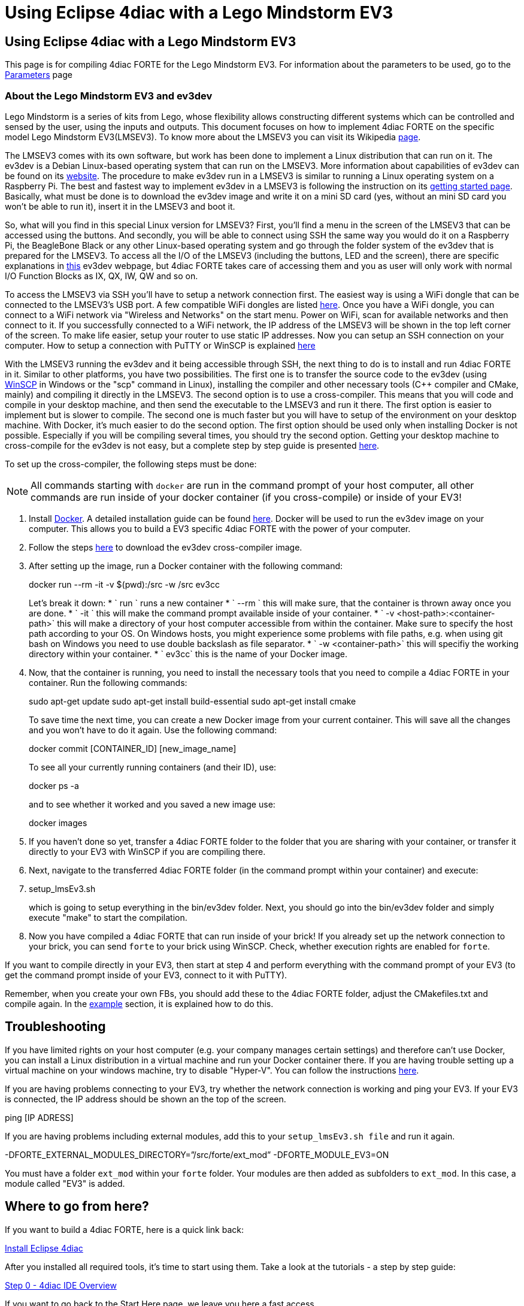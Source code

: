 = Using Eclipse 4diac with a Lego Mindstorm EV3
:lang: en

[[topOfPage]]
== Using Eclipse 4diac with a Lego Mindstorm EV3

This page is for compiling 4diac FORTE for the Lego Mindstorm EV3. For
information about the parameters to be used, go to the
link:../../html/parameters/parameters.html#ev3[Parameters] page

[[ev3_introduction]]
=== About the Lego Mindstorm EV3 and ev3dev

Lego Mindstorm is a series of kits from Lego, whose flexibility allows
constructing different systems which can be controlled and sensed by the
user, using the inputs and outputs. This document focuses on how to
implement 4diac FORTE on the specific model Lego Mindstorm EV3(LMSEV3).
To know more about the LMSEV3 you can visit its Wikipedia
https://en.wikipedia.org/wiki/Lego_Mindstorms_EV3[page].

The LMSEV3 comes with its own software, but work has been done to
implement a Linux distribution that can run on it. The ev3dev is a
Debian Linux-based operating system that can run on the LMSEV3. More
information about capabilities of ev3dev can be found on its
http://www.ev3dev.org/[website]. The procedure to make ev3dev run in a
LMSEV3 is similar to running a Linux operating system on a Raspberry Pi.
The best and fastest way to implement ev3dev in a LMSEV3 is following
the instruction on its
http://www.ev3dev.org/docs/getting-started/[getting started page].
Basically, what must be done is to download the ev3dev image and write
it on a mini SD card (yes, without an mini SD card you won't be able to
run it), insert it in the LMSEV3 and boot it.

So, what will you find in this special Linux version for LMSEV3? First,
you'll find a menu in the screen of the LMSEV3 that can be accessed
using the buttons. And secondly, you will be able to connect using SSH
the same way you would do it on a Raspberry Pi, the BeagleBone Black or
any other Linux-based operating system and go through the folder system
of the ev3dev that is prepared for the LMSEV3. To access all the I/O of
the LMSEV3 (including the buttons, LED and the screen), there are
specific explanations in http://www.ev3dev.org/docs/tutorials/[this]
ev3dev webpage, but 4diac FORTE takes care of accessing them and you as
user will only work with normal I/O Function Blocks as IX, QX, IW, QW
and so on.

To access the LMSEV3 via SSH you'll have to setup a network connection
first. The easiest way is using a WiFi dongle that can be connected to
the LMSEV3's USB port. A few compatible WiFi dongles are listed
https://www.ev3dev.org/docs/networking/[here]. Once you have a WiFi
dongle, you can connect to a WiFi network via "Wireless and Networks" on
the start menu. Power on WiFi, scan for available networks and then
connect to it. If you successfully connected to a WiFi network, the IP
address of the LMSEV3 will be shown in the top left corner of the
screen. To make life easier, setup your router to use static IP
addresses. Now you can setup an SSH connection on your computer. How to
setup a connection with PuTTY or WinSCP is explained
https://www.ev3dev.org/docs/tutorials/connecting-to-ev3dev-with-ssh/[here]

With the LMSEV3 running the ev3dev and it being accessible through SSH,
the next thing to do is to install and run 4diac FORTE in it. Similar to
other platforms, you have two possibilities. The first one is to
transfer the source code to the ev3dev (using
https://winscp.net/eng/download.php[WinSCP] in Windows or the "scp"
command in Linux), installing the compiler and other necessary tools
(C++ compiler and CMake, mainly) and compiling it directly in the
LMSEV3. The second option is to use a cross-compiler. This means that
you will code and compile in your desktop machine, and then send the
executable to the LMSEV3 and run it there. The first option is easier to
implement but is slower to compile. The second one is much faster but
you will have to setup of the environment on your desktop machine. With
Docker, it's much easier to do the second option. The first option
should be used only when installing Docker is not possible. Especially
if you will be compiling several times, you should try the second
option. Getting your desktop machine to cross-compile for the ev3dev is
not easy, but a complete step by step guide is presented
https://www.ev3dev.org/docs/tutorials/using-docker-to-cross-compile/[here].

To set up the cross-compiler, the following steps must be done:

NOTE: All commands starting with `docker` are run in the command
prompt of your host computer, all other commands are run inside of your
docker container (if you cross-compile) or inside of your EV3!

. Install https://www.docker.com/[Docker]. A detailed installation guide
can be found https://docs.docker.com/engine/install/[here]. Docker will
be used to run the ev3dev image on your computer. This allows you to
build a EV3 specific 4diac FORTE with the power of your computer.
. Follow the steps
https://www.ev3dev.org/docs/tutorials/using-docker-to-cross-compile/[here]
to download the ev3dev cross-compiler image.
. After setting up the image, run a Docker container with the following
command:
+
docker run --rm -it -v $(pwd):/src -w /src ev3cc
+
Let's break it down:
* ` run ` runs a new container
* ` --rm ` this will make sure, that the container is thrown away once
you are done.
* ` -it ` this will make the command prompt available inside of your
container.
* ` -v <host-path>:<container-path>` this will make a directory of your
host computer accessible from within the container. Make sure to specify
the host path according to your OS. On Windows hosts, you might
experience some problems with file paths, e.g. when using git bash on
Windows you need to use double backslash as file separator.
* ` -w <container-path>` this will specifiy the working directory within
your container.
* ` ev3cc` this is the name of your Docker image.
. Now, that the container is running, you need to install the necessary
tools that you need to compile a 4diac FORTE in your container. Run the
following commands:
+
sudo apt-get update sudo apt-get install build-essential sudo apt-get
install cmake
+
To save time the next time, you can create a new Docker image from your
current container. This will save all the changes and you won't have to
do it again. Use the following command:
+
docker commit [CONTAINER_ID] [new_image_name]
+
To see all your currently running containers (and their ID), use:
+
docker ps -a
+
and to see whether it worked and you saved a new image use:
+
docker images
. If you haven't done so yet, transfer a 4diac FORTE folder to the
folder that you are sharing with your container, or transfer it directly
to your EV3 with WinSCP if you are compiling there.
. Next, navigate to the transferred 4diac FORTE folder (in the command
prompt within your container) and execute:
+
. setup_lmsEv3.sh
+
which is going to setup everything in the bin/ev3dev folder. Next, you
should go into the bin/ev3dev folder and simply execute "make" to start
the compilation.
. Now you have compiled a 4diac FORTE that can run inside of your brick!
If you already set up the network connection to your brick, you can send
`forte` to your brick using WinSCP. Check, whether execution rights are
enabled for `forte`.

If you want to compile directly in your EV3, then start at step 4 and
perform everything with the command prompt of your EV3 (to get the
command prompt inside of your EV3, connect to it with PuTTY).

Remember, when you create your own FBs, you should add these to the
4diac FORTE folder, adjust the CMakefiles.txt and compile again. In the
link:../../html/installation/install.html#ownFORTE[example] section, it
is explained how to do this.

== Troubleshooting

If you have limited rights on your host computer (e.g. your company
manages certain settings) and therefore can't use Docker, you can
install a Linux distribution in a virtual machine and run your Docker
container there. If you are having trouble setting up a virtual machine
on your windows machine, try to disable "Hyper-V". You can follow the
instructions
https://docs.microsoft.com/en-us/troubleshoot/windows-client/application-management/virtualization-apps-not-work-with-hyper-v[here].

If you are having problems connecting to your EV3, try whether the
network connection is working and ping your EV3. If your EV3 is
connected, the IP address should be shown an the top of the screen.

ping [IP ADRESS]

If you are having problems including external modules, add this to your
`setup_lmsEv3.sh file` and run it again.

-DFORTE_EXTERNAL_MODULES_DIRECTORY=”/src/forte/ext_mod”
-DFORTE_MODULE_EV3=ON

You must have a folder `ext_mod` within your `forte` folder. Your
modules are then added as subfolders to `ext_mod`. In this case, a
module called "EV3" is added.

[[whereToGoFromHere]]
== Where to go from here?

If you want to build a 4diac FORTE, here is a quick link back:

link:../../html/installation/install.html[Install Eclipse 4diac]

After you installed all required tools, it's time to start using them.
Take a look at the tutorials - a step by step guide:

link:../../html/4diacIDE/overview.html[Step 0 - 4diac IDE Overview]

If you want to go back to the Start Here page, we leave you here a fast
access

xref:../index.adoc[Where to Start]

Or link:#topOfPage[Go to top]
